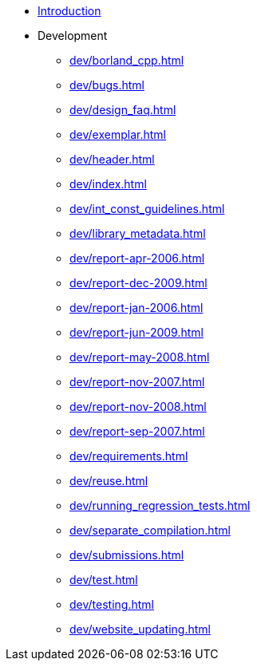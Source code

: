 * xref:intro.adoc[Introduction]
* Development
** xref:dev/borland_cpp.adoc[]
** xref:dev/bugs.adoc[]
** xref:dev/design_faq.adoc[]
** xref:dev/exemplar.adoc[]
** xref:dev/header.adoc[]
** xref:dev/index.adoc[]
** xref:dev/int_const_guidelines.adoc[]
** xref:dev/library_metadata.adoc[]
** xref:dev/report-apr-2006.adoc[]
** xref:dev/report-dec-2009.adoc[]
** xref:dev/report-jan-2006.adoc[]
** xref:dev/report-jun-2009.adoc[]
** xref:dev/report-may-2008.adoc[]
** xref:dev/report-nov-2007.adoc[]
** xref:dev/report-nov-2008.adoc[]
** xref:dev/report-sep-2007.adoc[]
** xref:dev/requirements.adoc[]
** xref:dev/reuse.adoc[]
** xref:dev/running_regression_tests.adoc[]
** xref:dev/separate_compilation.adoc[]
** xref:dev/submissions.adoc[]
** xref:dev/test.adoc[]
** xref:dev/testing.adoc[]
** xref:dev/website_updating.adoc[]
